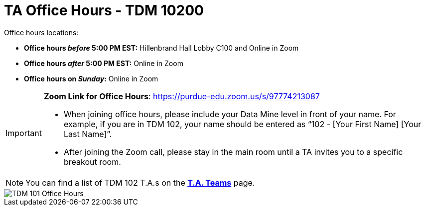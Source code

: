 = TA Office Hours - TDM 10200  

Office hours locations:

- **Office hours _before_ 5:00 PM EST:** Hillenbrand Hall Lobby C100 and Online in Zoom
- **Office hours _after_ 5:00 PM EST:** Online in Zoom 
- **Office hours on _Sunday_:** Online in Zoom

[IMPORTANT]
====
*Zoom Link for Office Hours*: https://purdue-edu.zoom.us/s/97774213087

- When joining office hours, please include your Data Mine level in front of your name. For example, if you are in TDM 102, your name should be entered as “102 - [Your First Name] [Your Last Name]”. 

- After joining the Zoom call, please stay in the main room until a TA invites you to a specific breakout room.
====

[NOTE]
====
You can find a list of TDM 102 T.A.s on the xref:spring2024/102_TAs.adoc[*T.A. Teams*] page.
====

image::office_hours_102.png[TDM 101 Office Hours]
